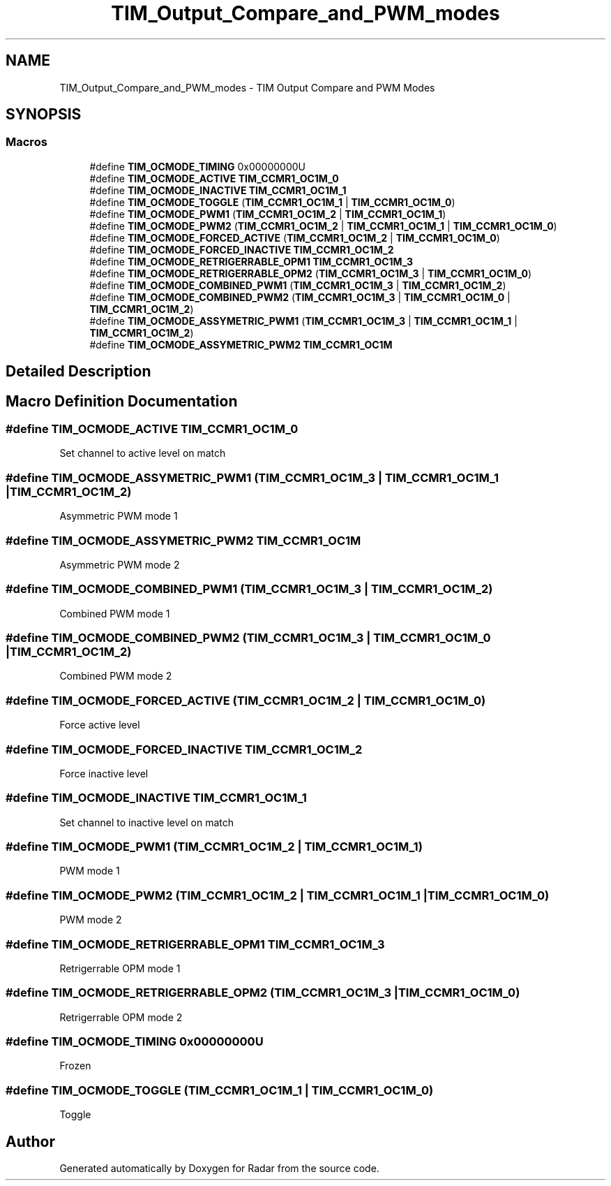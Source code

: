 .TH "TIM_Output_Compare_and_PWM_modes" 3 "Version 1.0.0" "Radar" \" -*- nroff -*-
.ad l
.nh
.SH NAME
TIM_Output_Compare_and_PWM_modes \- TIM Output Compare and PWM Modes
.SH SYNOPSIS
.br
.PP
.SS "Macros"

.in +1c
.ti -1c
.RI "#define \fBTIM_OCMODE_TIMING\fP   0x00000000U"
.br
.ti -1c
.RI "#define \fBTIM_OCMODE_ACTIVE\fP   \fBTIM_CCMR1_OC1M_0\fP"
.br
.ti -1c
.RI "#define \fBTIM_OCMODE_INACTIVE\fP   \fBTIM_CCMR1_OC1M_1\fP"
.br
.ti -1c
.RI "#define \fBTIM_OCMODE_TOGGLE\fP   (\fBTIM_CCMR1_OC1M_1\fP | \fBTIM_CCMR1_OC1M_0\fP)"
.br
.ti -1c
.RI "#define \fBTIM_OCMODE_PWM1\fP   (\fBTIM_CCMR1_OC1M_2\fP | \fBTIM_CCMR1_OC1M_1\fP)"
.br
.ti -1c
.RI "#define \fBTIM_OCMODE_PWM2\fP   (\fBTIM_CCMR1_OC1M_2\fP | \fBTIM_CCMR1_OC1M_1\fP | \fBTIM_CCMR1_OC1M_0\fP)"
.br
.ti -1c
.RI "#define \fBTIM_OCMODE_FORCED_ACTIVE\fP   (\fBTIM_CCMR1_OC1M_2\fP | \fBTIM_CCMR1_OC1M_0\fP)"
.br
.ti -1c
.RI "#define \fBTIM_OCMODE_FORCED_INACTIVE\fP   \fBTIM_CCMR1_OC1M_2\fP"
.br
.ti -1c
.RI "#define \fBTIM_OCMODE_RETRIGERRABLE_OPM1\fP   \fBTIM_CCMR1_OC1M_3\fP"
.br
.ti -1c
.RI "#define \fBTIM_OCMODE_RETRIGERRABLE_OPM2\fP   (\fBTIM_CCMR1_OC1M_3\fP | \fBTIM_CCMR1_OC1M_0\fP)"
.br
.ti -1c
.RI "#define \fBTIM_OCMODE_COMBINED_PWM1\fP   (\fBTIM_CCMR1_OC1M_3\fP | \fBTIM_CCMR1_OC1M_2\fP)"
.br
.ti -1c
.RI "#define \fBTIM_OCMODE_COMBINED_PWM2\fP   (\fBTIM_CCMR1_OC1M_3\fP | \fBTIM_CCMR1_OC1M_0\fP | \fBTIM_CCMR1_OC1M_2\fP)"
.br
.ti -1c
.RI "#define \fBTIM_OCMODE_ASSYMETRIC_PWM1\fP   (\fBTIM_CCMR1_OC1M_3\fP | \fBTIM_CCMR1_OC1M_1\fP | \fBTIM_CCMR1_OC1M_2\fP)"
.br
.ti -1c
.RI "#define \fBTIM_OCMODE_ASSYMETRIC_PWM2\fP   \fBTIM_CCMR1_OC1M\fP"
.br
.in -1c
.SH "Detailed Description"
.PP 

.SH "Macro Definition Documentation"
.PP 
.SS "#define TIM_OCMODE_ACTIVE   \fBTIM_CCMR1_OC1M_0\fP"
Set channel to active level on match 
.br
 
.SS "#define TIM_OCMODE_ASSYMETRIC_PWM1   (\fBTIM_CCMR1_OC1M_3\fP | \fBTIM_CCMR1_OC1M_1\fP | \fBTIM_CCMR1_OC1M_2\fP)"
Asymmetric PWM mode 1 
.br
 
.SS "#define TIM_OCMODE_ASSYMETRIC_PWM2   \fBTIM_CCMR1_OC1M\fP"
Asymmetric PWM mode 2 
.br
 
.SS "#define TIM_OCMODE_COMBINED_PWM1   (\fBTIM_CCMR1_OC1M_3\fP | \fBTIM_CCMR1_OC1M_2\fP)"
Combined PWM mode 1 
.br
 
.SS "#define TIM_OCMODE_COMBINED_PWM2   (\fBTIM_CCMR1_OC1M_3\fP | \fBTIM_CCMR1_OC1M_0\fP | \fBTIM_CCMR1_OC1M_2\fP)"
Combined PWM mode 2 
.br
 
.SS "#define TIM_OCMODE_FORCED_ACTIVE   (\fBTIM_CCMR1_OC1M_2\fP | \fBTIM_CCMR1_OC1M_0\fP)"
Force active level 
.br
 
.SS "#define TIM_OCMODE_FORCED_INACTIVE   \fBTIM_CCMR1_OC1M_2\fP"
Force inactive level 
.br
 
.SS "#define TIM_OCMODE_INACTIVE   \fBTIM_CCMR1_OC1M_1\fP"
Set channel to inactive level on match 
.SS "#define TIM_OCMODE_PWM1   (\fBTIM_CCMR1_OC1M_2\fP | \fBTIM_CCMR1_OC1M_1\fP)"
PWM mode 1 
.br
 
.SS "#define TIM_OCMODE_PWM2   (\fBTIM_CCMR1_OC1M_2\fP | \fBTIM_CCMR1_OC1M_1\fP | \fBTIM_CCMR1_OC1M_0\fP)"
PWM mode 2 
.br
 
.SS "#define TIM_OCMODE_RETRIGERRABLE_OPM1   \fBTIM_CCMR1_OC1M_3\fP"
Retrigerrable OPM mode 1 
.br
 
.SS "#define TIM_OCMODE_RETRIGERRABLE_OPM2   (\fBTIM_CCMR1_OC1M_3\fP | \fBTIM_CCMR1_OC1M_0\fP)"
Retrigerrable OPM mode 2 
.br
 
.SS "#define TIM_OCMODE_TIMING   0x00000000U"
Frozen 
.br
 
.SS "#define TIM_OCMODE_TOGGLE   (\fBTIM_CCMR1_OC1M_1\fP | \fBTIM_CCMR1_OC1M_0\fP)"
Toggle 
.br
 
.SH "Author"
.PP 
Generated automatically by Doxygen for Radar from the source code\&.
